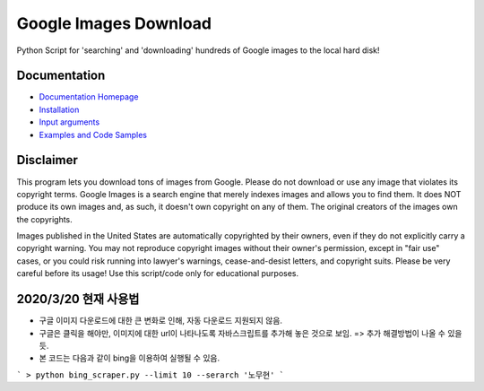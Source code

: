 Google Images Download
######################

Python Script for 'searching' and 'downloading' hundreds of Google images to the local hard disk!

Documentation
=============

* `Documentation Homepage <https://google-images-download.readthedocs.io/en/latest/index.html>`__
* `Installation <https://google-images-download.readthedocs.io/en/latest/installation.html>`__
* `Input arguments <https://google-images-download.readthedocs.io/en/latest/arguments.html>`__
* `Examples and Code Samples <https://google-images-download.readthedocs.io/en/latest/examples.html#>`__


Disclaimer
==========

This program lets you download tons of images from Google.
Please do not download or use any image that violates its copyright terms.
Google Images is a search engine that merely indexes images and allows you to find them.
It does NOT produce its own images and, as such, it doesn't own copyright on any of them.
The original creators of the images own the copyrights.

Images published in the United States are automatically copyrighted by their owners,
even if they do not explicitly carry a copyright warning.
You may not reproduce copyright images without their owner's permission,
except in "fair use" cases,
or you could risk running into lawyer's warnings, cease-and-desist letters, and copyright suits.
Please be very careful before its usage! Use this script/code only for educational purposes.

2020/3/20 현재 사용법
====================
- 구글 이미지 다운로드에 대한 큰 변화로 인해, 자동 다운로드 지원되지 않음. 
- 구글은 클릭을 해야만, 이미지에 대한 url이 나타나도록 자바스크립트를 추가해 놓은 것으로 보임. => 추가 해결방법이 나올 수 있을 듯.
- 본 코드는 다음과 같이 bing을 이용하여 실행될 수 있음. 

```
> python bing_scraper.py --limit 10 --serarch '노무현' 
```
